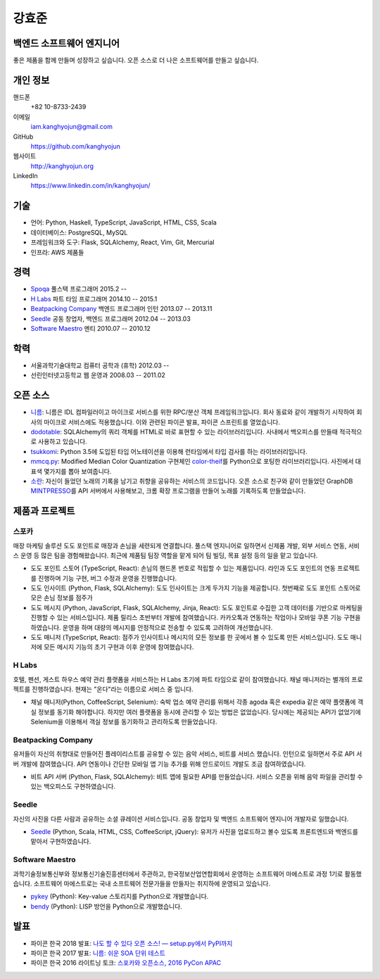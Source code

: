 강효준
======

백엔드 소프트웨어 엔지니어
--------------------------

좋은 제품을 함께 만들며 성장하고 싶습니다.
오픈 소스로 더 나은 소프트웨어를 만들고 싶습니다.

개인 정보
---------

핸드폰
    +82 10-8733-2439

이메일
    iam.kanghyojun@gmail.com

GitHub
    https://github.com/kanghyojun

웹사이트
    http://kanghyojun.org

LinkedIn
    https://www.linkedin.com/in/kanghyojun/


기술
----

- 언어: Python, Haskell, TypeScript, JavaScript, HTML, CSS, Scala
- 데이터베이스: PostgreSQL, MySQL
- 프레임워크와 도구: Flask, SQLAlchemy, React, Vim, Git, Mercurial
- 인프라: AWS 제품들


경력
----

- `Spoqa`_ 풀스택 프로그래머 2015.2 --
- `H Labs`_ 파트 타임 프로그래머 2014.10 -- 2015.1
- `Beatpacking Company`_ 백엔드 프로그래머 인턴 2013.07 -- 2013.11
- `Seedle`_ 공동 창업자, 백엔드 프로그래머  2012.04 -- 2013.03
- `Software Maestro`_ 멘티 2010.07 -- 2010.12

.. _Spoqa: htts://spoqa.com
.. _Beatpacking Company: http://beatpacking.com
.. _Trinity Studio: http://trinity.so
.. _Software Maestro: http://www.swmaestro.kr/main.do
.. _H Labs: http://zari.me


학력
----

- 서울과학기술대학교 컴퓨터 공학과 (휴학) 2012.03 --
- 선린인터넷고등학교 웹 운영과 2008.03 -- 2011.02


오픈 소스
---------

- `니름`_: 니름은 IDL 컴파일러이고 마이크로 서비스를 위한
  RPC/분산 객체 프레임워크입니다. 회사 동료와 같이 개발하기 시작하여
  회사의 마이크로 서비스에도 적용했습니다. 이와 관련된 파이콘 발표, 파이콘
  스프린트를 열었습니다.
- `dodotable`_: SQLAlchemy의 쿼리 객체를 HTML로 바로 표현할 수 있는
  라이브러리입니다. 사내에서 백오피스를 만들때 적극적으로 사용하고 있습니다.
- `tsukkomi`_: Python 3.5에 도입된 타입 어노테이션을 이용해 런타임에서 타입
  검사를 하는 라이브러리입니다.
- `mmcq.py`_: Modified Median Color Quantization 구현체인 `color-theif`_\ 를
  Python으로 포팅한 라이브러리입니다. 사진에서 대표색 몇가지를 뽑아 보여줍니다.
- `소란`_: 자신이 들었던 노래의 기록을 남기고 취향을 공유하는 서비스의
  코드입니다. 오픈 소스로 친구와 같이 만들었던 GraphDB `MINTPRESSO`_\ 를
  API 서버에서 사용해보고, 크롬 확장 프로그램을 만들어 노래를 기록하도록
  만들었습니다.

.. _`니름`: https://github.com/nirum-lang/nirum
.. _`dodotable`: https://github.com/spoqa/dodotable
.. _`tsukkomi`: https://github.com/spoqa/tsukkomi
.. _`mmcq.py`: https://github.com/kanghyojun/mmcq.py
.. _`소란`: https://github.com/team-soran
.. _`MINTPRESSO`: https://github.com/mintpresso
.. _`color-theif`: https://github.com/lokesh/color-thief/


제품과 프로젝트
---------------

스포카
~~~~~~

매장 마케팅 솔루션 도도 포인트로 매장과 손님을 세련되게 연결합니다. 풀스택
엔지니어로 일하면서 신제품 개발, 외부 서비스 연동, 서비스 운영 등 많은 팀을
경험해왔습니다. 최근에 제품팀 팀장 역할을 맡게 되어 팀 빌딩, 목표 설정 등의
일을 맡고 있습니다.

- 도도 포인트 스토어 (TypeScript, React): 손님의 핸드폰 번호로 적립할 수 있는
  제품입니다. 라인과 도도 포인트의 연동 프로젝트를 진행하며 기능 구현,
  버그 수정과 운영을 진행했습니다.
- 도도 인사이트 (Python, Flask, SQLAlchemy): 도도 인사이트는 크게 두가지
  기능을 제공합니다. 첫번째로 도도 포인트 스토어로 모은 손님 정보를 점주가
- 도도 메시지 (Python, JavaScript, Flask, SQLAlchemy, Jinja, React):
  도도 포인트로 수집한 고객 데이터를 기반으로 마케팅을 진행할 수 있는
  서비스입니다. 제품 릴리스 초반부터 개발에 참여했습니다. 카카오톡과 연동하는
  작업이나 모바일 쿠폰 기능 구현을 하였습니다. 운영을 하며
  대량의 메시지를 안정적으로 전송할 수 있도록 고려하여 개선했습니다.
- 도도 매니저 (TypeScript, React): 점주가 인사이트나 메시지의 모든 정보를
  한 곳에서 볼 수 있도록 만든 서비스입니다. 도도 매니저에 모든 메시지 기능의
  초기 구현과 이후 운영에 참여했습니다.

H Labs
~~~~~~

호텔, 펜션, 게스트 하우스 예약 관리 플랫폼을 서비스하는 H Labs 초기에
파트 타임으로 같이 참여했습니다.  채널 매니저라는 별개의 프로젝트를
진행하였습니다. 현재는 "온다"라는 이름으로 서비스 중 입니다.

- 채널 매니저(Python, CoffeeScript, Selenium): 숙박 업소 예약 관리를 위해서
  각종 agoda 혹은 expedia 같은 예약 플랫폼에 객실 정보를 동기화 해야합니다.
  하지만 여러 플랫폼을 동시에 관리할 수 있는 방법은 없었습니다. 당시에는
  제공되는 API가 없었기에 Selenium을 이용해서 객실 정보를 동기화하고 관리하도록
  만들었습니다.

Beatpacking Company
~~~~~~~~~~~~~~~~~~~

유저들이 자신의 취향대로 만들어진 플레이리스트를 공유할 수 있는 음악 서비스,
비트를 서비스 했습니다. 인턴으로 일하면서 주로 API 서버 개발에 참여했습니다.
API 연동이나 간단한 모바일 앱 기능 추가를 위해 안드로이드 개발도
조금 참여하였습니다.

- 비트 API 서버 (Python, Flask, SQLAlchemy): 비트 앱에 필요한 API를
  만들었습니다. 서비스 오픈을 위해 음악 파일을 관리할 수 있는 백오피스도
  구현하였습니다.

Seedle
~~~~~~

자신의 사진을 다른 사람과 공유하는 소셜 큐레이션 서비스입니다. 공동 창업자 및
백엔드 소프트웨어 엔지니어 개발자로 일했습니다.

- `Seedle`_ (Python, Scala, HTML, CSS, CoffeeScript, jQuery): 유저가 사진을
  업로드하고 볼수 있도록 프론트엔드와 백엔드를 맡아서 구현하였습니다.

.. _`Seedle`: ./seedle.html

Software Maestro
~~~~~~~~~~~~~~~~

과학기술정보통신부와 정보통신기술진흥센터에서 주관하고,
한국정보산업연합회에서 운영하는 소프트웨어 마에스트로 과정 1기로 활동했습니다.
소프트웨어 마에스트로는 국내 소프트웨어 전문가들을 만들자는 취지하에
운영되고 있습니다.

- `pykey`_ (Python): Key-value 스토리지를 Python으로 개발했습니다.
- `bendy`_ (Python): LISP 방언을 Python으로 개발했습니다.

.. _`pykey`: ./pykey.html
.. _`bendy`: ./bendy.html


발표
----

- 파이콘 한국 2018 발표: `나도 할 수 있다 오픈 소스! — setup.py에서 PyPI까지 <https://www.slideshare.net/kanghyojun/ss-110767619>`_
- 파이콘 한국 2017 발표: `니름: 쉬운 SOA 단위 테스트 <https://www.slideshare.net/kanghyojun/soa-78799290>`_
- 파이콘 한국 2016 라이트닝 토크: `스포카와 오픈소스, 2016 PyCon APAC <https://github.com/kanghyojun/2016-pycon-lightning-talk>`_
